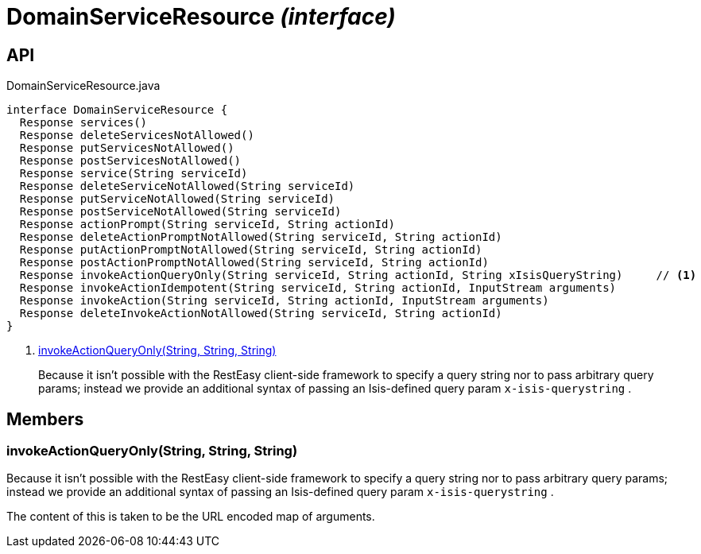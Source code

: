 = DomainServiceResource _(interface)_
:Notice: Licensed to the Apache Software Foundation (ASF) under one or more contributor license agreements. See the NOTICE file distributed with this work for additional information regarding copyright ownership. The ASF licenses this file to you under the Apache License, Version 2.0 (the "License"); you may not use this file except in compliance with the License. You may obtain a copy of the License at. http://www.apache.org/licenses/LICENSE-2.0 . Unless required by applicable law or agreed to in writing, software distributed under the License is distributed on an "AS IS" BASIS, WITHOUT WARRANTIES OR  CONDITIONS OF ANY KIND, either express or implied. See the License for the specific language governing permissions and limitations under the License.

== API

[source,java]
.DomainServiceResource.java
----
interface DomainServiceResource {
  Response services()
  Response deleteServicesNotAllowed()
  Response putServicesNotAllowed()
  Response postServicesNotAllowed()
  Response service(String serviceId)
  Response deleteServiceNotAllowed(String serviceId)
  Response putServiceNotAllowed(String serviceId)
  Response postServiceNotAllowed(String serviceId)
  Response actionPrompt(String serviceId, String actionId)
  Response deleteActionPromptNotAllowed(String serviceId, String actionId)
  Response putActionPromptNotAllowed(String serviceId, String actionId)
  Response postActionPromptNotAllowed(String serviceId, String actionId)
  Response invokeActionQueryOnly(String serviceId, String actionId, String xIsisQueryString)     // <.>
  Response invokeActionIdempotent(String serviceId, String actionId, InputStream arguments)
  Response invokeAction(String serviceId, String actionId, InputStream arguments)
  Response deleteInvokeActionNotAllowed(String serviceId, String actionId)
}
----

<.> xref:#invokeActionQueryOnly__String_String_String[invokeActionQueryOnly(String, String, String)]
+
--
Because it isn't possible with the RestEasy client-side framework to specify a query string nor to pass arbitrary query params; instead we provide an additional syntax of passing an Isis-defined query param `x-isis-querystring` .
--

== Members

[#invokeActionQueryOnly__String_String_String]
=== invokeActionQueryOnly(String, String, String)

Because it isn't possible with the RestEasy client-side framework to specify a query string nor to pass arbitrary query params; instead we provide an additional syntax of passing an Isis-defined query param `x-isis-querystring` .

The content of this is taken to be the URL encoded map of arguments.
